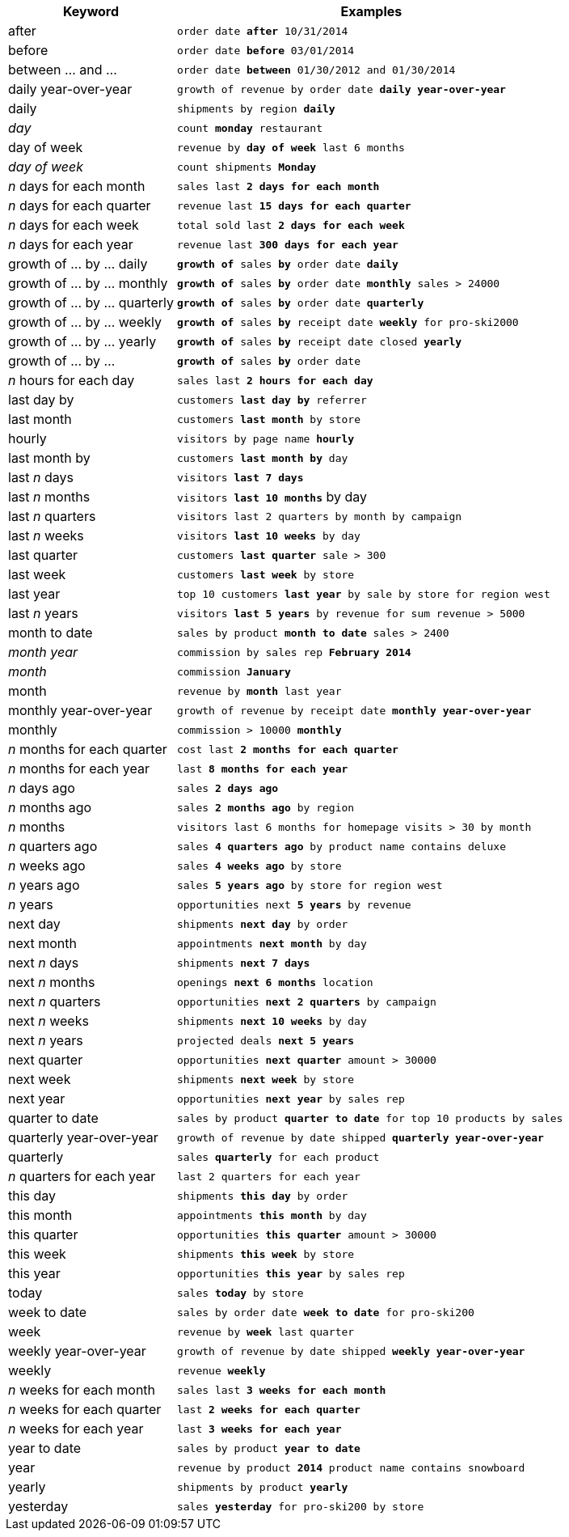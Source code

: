 [width="100%",options="header",cols=".<30%,.<70%"]
|====================
| Keyword| Examples
a| after a| `order date *after* 10/31/2014`
a| before a| `order date *before* 03/01/2014`
a| between … and ... a| `order date *between* 01/30/2012 and 01/30/2014`
a| daily year-over-year	 a| `growth of revenue by order date *daily year-over-year*`
a| daily a| `shipments by region *daily*`
a| _day_ a| `count *monday* restaurant`
a| day of week a| `revenue by *day of week* last 6 months`
a| _day of week_ a| `count shipments *Monday*`
a| _n_ days for each month a| `sales last *2 days for each month*`
a| _n_ days for each quarter a| `revenue last *15 days for each quarter*`
a| _n_ days for each week a| `total sold last *2 days for each week*`
a| _n_ days for each year a| `revenue last *300 days for each year*`
a| growth of … by … daily a| `*growth of* sales *by* order date *daily*`
a| growth of … by … monthly a| `*growth of* sales *by* order date *monthly* sales > 24000`
a| growth of … by … quarterly a| `*growth of* sales *by* order date *quarterly*`
a| growth of … by … weekly a| `*growth of* sales *by* receipt date *weekly* for pro-ski2000`
a| growth of … by … yearly a| `*growth of* sales *by* receipt date closed *yearly*`
a| growth of … by … a| `*growth of* sales *by* order date`
a| _n_ hours for each day a| `sales last *2 hours for each day*`
a| last day by a| `customers *last day by* referrer`
a| last month a| `customers *last month* by store`
a| hourly a| `visitors by page name *hourly*`
a| last month by a| `customers *last month by* day`
a| last _n_ days a| `visitors *last 7 days*`
a| last _n_ months a| `visitors *last 10 months*` by day
a| last _n_ quarters a| `visitors last 2 quarters by month by campaign`
a| last _n_ weeks a| `visitors *last 10 weeks* by day`
a| last quarter a| `customers *last quarter* sale > 300`
a| last week a| `customers *last week* by store`
a| last year a| `top 10 customers *last year* by sale by store for region west`
a| last _n_ years a| `visitors *last 5 years* by revenue for sum revenue > 5000`
a| month to date a| `sales by product *month to date* sales > 2400`
a| _month year_ a| `commission by sales rep *February 2014*`
a| _month_ a| `commission *January*`
a| month a| `revenue by *month* last year`
a| monthly year-over-year a| `growth of revenue by receipt date *monthly year-over-year*`
a| monthly a| `commission > 10000 *monthly*`
a| _n_ months for each quarter a| `cost last *2 months for each quarter*`
a| _n_ months for each year a| `last *8 months for each year*`
a| _n_ days ago a| `sales *2 days ago*`
a| _n_ months ago a| `sales *2 months ago* by region`
a| _n_ months a| `visitors last 6 months for homepage visits > 30 by month`
a| _n_ quarters ago a| `sales *4 quarters ago* by product name contains deluxe`
a| _n_ weeks ago a| `sales *4 weeks ago* by store`
a| _n_ years ago a| `sales *5 years ago* by store for region west`
a| _n_ years a| `opportunities next *5 years* by revenue`
a| next day a| `shipments *next day* by order`
a| next month a| `appointments *next month* by day`
a| next _n_ days a| `shipments *next 7 days*`
a| next _n_ months a| `openings *next 6 months* location`
a| next _n_ quarters a| `opportunities *next 2 quarters* by campaign`
a| next _n_ weeks a| `shipments *next 10 weeks* by day`
a| next _n_ years a| `projected deals *next 5 years*`
a| next quarter a| `opportunities *next quarter* amount > 30000`
a| next week a| `shipments *next week* by store`
a| next year a| `opportunities *next year* by sales rep`
a| quarter to date a| `sales by product *quarter to date* for top 10 products by sales`
a| quarterly year-over-year a| `growth of revenue by date shipped *quarterly year-over-year*`
a| quarterly a| `sales *quarterly* for each product`
a| _n_ quarters for each year a| `last 2 quarters for each year`
a| this day a| `shipments *this day* by order`
a| this month a| `appointments *this month* by day`
a| this quarter a| `opportunities *this quarter* amount > 30000`
a| this week a| `shipments *this week* by store`
a| this year a| `opportunities *this year* by sales rep`
a| today a| `sales *today* by store`
a| week to date a| `sales by order date *week to date* for pro-ski200`
a| week a| `revenue by *week* last quarter`
a| weekly year-over-year a| `growth of revenue by date shipped *weekly year-over-year*`
a| weekly a| `revenue *weekly*`
a| _n_ weeks for each month a| `sales last *3 weeks for each month*`
a| _n_ weeks for each quarter a| `last *2 weeks for each quarter*`
a| _n_ weeks for each year a| `last *3 weeks for each year*`
a| year to date a| `sales by product *year to date*`
a| year a| `revenue by product *2014* product name contains snowboard`
a| yearly a| `shipments by product *yearly*`
a| yesterday a| `sales *yesterday* for pro-ski200 by store`
|====================
